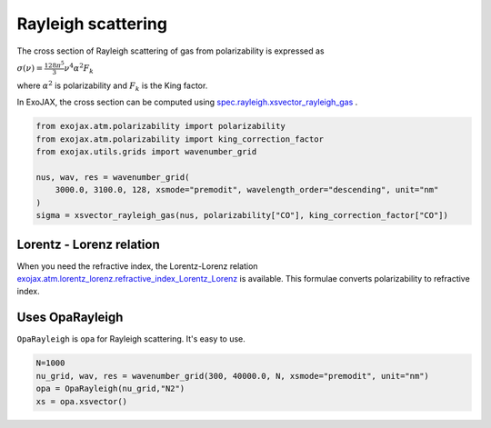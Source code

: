 Rayleigh scattering
========================

The cross section of Rayleigh scattering of gas from polarizability is expressed as 

:math:`\sigma(\nu) = \frac{ 128 \pi^5 }{3} \nu^4 \alpha^2 F_k`

where 
:math:`\alpha^2`
is polarizability and 
:math:`F_k`
is the King factor.


In ExoJAX, the cross section can be computed using `spec.rayleigh.xsvector_rayleigh_gas <../exojax/exojax.spec.html#exojax.spec.rayleigh.xsvector_rayleigh_gas>`_ .

.. code:: ipython3
    
    from exojax.atm.polarizability import polarizability
    from exojax.atm.polarizability import king_correction_factor
    from exojax.utils.grids import wavenumber_grid

    nus, wav, res = wavenumber_grid(
        3000.0, 3100.0, 128, xsmode="premodit", wavelength_order="descending", unit="nm"
    )
    sigma = xsvector_rayleigh_gas(nus, polarizability["CO"], king_correction_factor["CO"])




Lorentz - Lorenz relation
----------------------------

When you need the refractive index, the Lorentz-Lorenz relation `exojax.atm.lorentz_lorenz.refractive_index_Lorentz_Lorenz <../exojax/exojax.atm.html#exojax.atm.lorentz_lorenz.refractive_index_Lorentz_Lorenz>`_ is available. This formulae converts polarizability to refractive index.


Uses OpaRayleigh
-----------------------------

``OpaRayleigh`` is ``opa`` for Rayleigh scattering. It's easy to use.


.. code:: ipython3
    
    N=1000
    nu_grid, wav, res = wavenumber_grid(300, 40000.0, N, xsmode="premodit", unit="nm")
    opa = OpaRayleigh(nu_grid,"N2")
    xs = opa.xsvector()
    